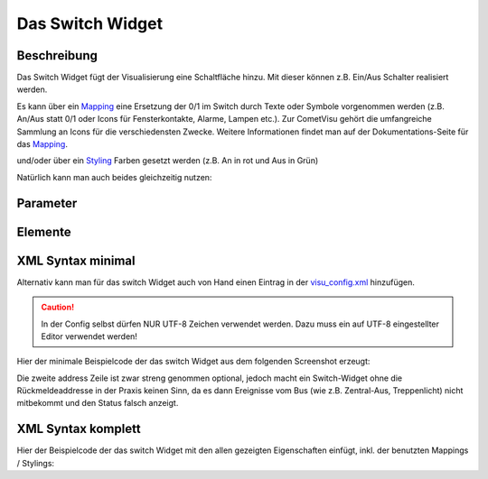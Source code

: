 Das Switch Widget
=================

Beschreibung
------------

Das Switch Widget fügt der Visualisierung eine Schaltfläche hinzu. Mit
dieser können z.B. Ein/Aus Schalter realisiert werden.


.. uml::
    :align: center

    title Switch
    state An
    state Aus
    An --> Aus : sende off_value bei Klick
    Aus --> An : sende on_value bei Klick

.. widget_example::
    :hide-source: true

        <settings>
            <screenshot name="switch">
                <caption>Einfacher Switch</caption>
                <data address="1/4/0">0</data>
            </screenshot>
        </settings>
        <switch on_value="1" off_value="0">
          <label>Kanal 1</label>
          <address transform="DPT:1.001" mode="readwrite">1/1/0</address>
          <address transform="DPT:1.001" mode="read">1/4/0</address>
        </switch>

Es kann über ein `Mapping <CometVisu/0.8.x/mapping/de>`__ eine Ersetzung
der 0/1 im Switch durch Texte oder Symbole vorgenommen werden (z.B.
An/Aus statt 0/1 oder Icons für Fensterkontakte, Alarme, Lampen etc.).
Zur CometVisu gehört die umfangreiche Sammlung an Icons für die
verschiedensten Zwecke. Weitere Informationen findet man auf der
Dokumentations-Seite für das `Mapping <CometVisu/0.8.x/mapping/de>`__.

.. widget_example::
    :hide-source: true

        <settings>
            <screenshot name="switch_mapping">
                <caption>Einfacher Switch</caption>
                <data address="1/4/0">0</data>
            </screenshot>
        </settings>
        <meta>
            <mappings>
                <mapping name="OnOff">
                    <entry value="0">Aus</entry>
                    <entry value="1">An</entry>
                </mapping>
            </mappings>
        </meta>
        <switch on_value="1" off_value="0" mapping="OnOff">
          <label>Kanal 1</label>
          <address transform="DPT:1.001" mode="readwrite">1/1/0</address>
          <address transform="DPT:1.001" mode="read">1/4/0</address>
        </switch>

und/oder über ein `Styling <CometVisu/0.8.x/styling/de>`__ Farben
gesetzt werden (z.B. An in rot und Aus in Grün)

.. widget_example::
    :hide-source: true

        <settings>
            <screenshot name="switch_styling">
                <caption>Einfacher Switch</caption>
                <data address="1/4/0">0</data>
            </screenshot>
        </settings>
        <meta>
            <stylings>
                <styling name="RedGreen">
                    <entry value="1">red</entry>
                    <entry value="0">green</entry>
                </styling>
            </stylings>
        </meta>
        <switch on_value="1" off_value="0" styling="RedGreen">
          <label>Kanal 1</label>
          <address transform="DPT:1.001" mode="readwrite">1/1/0</address>
          <address transform="DPT:1.001" mode="read">1/4/0</address>
        </switch>

Natürlich kann man auch beides gleichzeitig nutzen:

.. widget_example::
    :hide-source: true

    <settings>
        <screenshot name="switch_mapping_styling">
            <data address="1/4/0">0</data>
        </screenshot>
    </settings>
    <meta>
        <mappings>
            <mapping name="OnOff">
                <entry value="0">Aus</entry>
                <entry value="1">An</entry>
            </mapping>
        </mappings>
        <stylings>
            <styling name="RedGreen">
                <entry value="1">red</entry>
                <entry value="0">green</entry>
            </styling>
        </stylings>
    </meta>
    <switch on_value="1" off_value="0" mapping="OnOff" styling="RedGreen">
        <label>Kanal 1</label>
        <address transform="DPT:1.001" mode="readwrite">1/1/0</address>
        <address transform="DPT:1.001" mode="read">1/4/0</address>
    </switch>

Parameter
---------

.. parameter_information:: switch

.. widget_example::
    :editor: attributes
    :scale: 75

        <caption>Parameter im Editor</caption>
        <switch on_value="1" off_value="0" mapping="OnOff" styling="RedGreen" bind_click_to_widget="true">
          <layout colspan="4" />
          <label>Kanal 1<icon name="control_on_off"/></label>
          <address transform="DPT:1.001" mode="readwrite">1/1/0</address>
          <address transform="DPT:1.001" mode="read">1/4/0</address>
        </switch>


Elemente
--------

.. elements_information:: switch

..  +-------------------------------+-----------------------------------------------------+-------------------------------------------------------------------------------------------------------------------------------------------------------------------------------------------------------------------------------------------------------------------------------------------------------------+
    | Parameter                     | Werte                                               | Beschreibung                                                                                                                                                                                                                                                                                                |
    +-------------------------------+-----------------------------------------------------+-------------------------------------------------------------------------------------------------------------------------------------------------------------------------------------------------------------------------------------------------------------------------------------------------------------+
    | **label**                     | Text                                                | Hier wird der Name und ggf. ein Icon eingetragen. Dies erscheint links neben dem Switch. Beispielsweise: **Spot Fernseher**                                                                                                                                                                                 |
    +-------------------------------+-----------------------------------------------------+-------------------------------------------------------------------------------------------------------------------------------------------------------------------------------------------------------------------------------------------------------------------------------------------------------------+
    | **address**                   | KNX Gruppenaddresse                                 | Hier werden die Gruppenadressen für Schalten, sowie optional für Rückmeldungen eingetragen.                                                                                                                                                                                                                 |
    |                               |                                                     |                                                                                                                                                                                                                                                                                                             |
    |                               | mit Parametern                                      | Typisch sind mindestens zwei Gruppenaddressen nötig. Eine **readwrite** GA für das eigentliche Schalten sowie eine **read** GA für das dazu gehörige Rückmelde/Statusobjekt.                                                                                                                                |
    |                               |                                                     |                                                                                                                                                                                                                                                                                                             |
    |                               |                                                     | Diese werden folgendermassen eingerichtet:                                                                                                                                                                                                                                                                  |
    |                               |                                                     |                                                                                                                                                                                                                                                                                                             |
    |                               |                                                     | -  Klicken sie auf das Pluszeichen über der Adressliste.                                                                                                                                                                                                                                                    |
    |                               |                                                     | -  Klicken sie in das eingefügte aber noch leere Feld.                                                                                                                                                                                                                                                      |
    |                               |                                                     | -  Wenn die Gruppenadresse für die Schaltfunktion im Wiregate importiert wurden, können sie die entsprechende Adresse aus dem Auswahlmenue auswählen. Anderenfalls müssen sie den Haken hinter dem Adressfeld entfernen und die Adresse manuell nach dem Format **x/y/z** also z.B. **1/2/59** eintragen.   |
    |                               |                                                     | -  Beim Auswählen einer importierten Gruppenadresse erscheint ggf. auch der richtige Datenpunkttyp unter Transforms. Anderenfalls muss dort von Hand der DPT 1.001 "Switch" ausgewählt werden.                                                                                                              |
    |                               |                                                     | -  Unter Variant muss nichts eingegeben werden.                                                                                                                                                                                                                                                             |
    |                               |                                                     | -  Danach einmal auf save klicken.                                                                                                                                                                                                                                                                          |
    |                               |                                                     |                                                                                                                                                                                                                                                                                                             |
    |                               |                                                     | Wenn die Rückmeldung über eine zusätzliche oder separate Gruppenadresse erfolgt, müssen die oben genannten Schritte für jede Rückmeldung widerholt werden. Dabei einfach zusätzlich noch den Haken bei **readonly** setzen.                                                                                 |
    +-------------------------------+-----------------------------------------------------+-------------------------------------------------------------------------------------------------------------------------------------------------------------------------------------------------------------------------------------------------------------------------------------------------------------+


.. widget_example:: <caption>Elemente im Editor</caption>
    :editor: elements
    :scale: 75

        <switch on_value="1" off_value="0" mapping="OnOff" styling="RedGreen" bind_click_to_widget="true">
          <layout colspan="4" />
          <label>Kanal 1<icon name="control_on_off"/></label>
          <address transform="DPT:1.001" mode="readwrite">1/1/0</address>
          <address transform="DPT:1.001" mode="read">1/4/0</address>
        </switch>

XML Syntax minimal
------------------

Alternativ kann man für das switch Widget auch von Hand einen Eintrag in
der `visu\_config.xml <CometVisu/XML-Elemente>`__ hinzufügen.

.. CAUTION::
    In der Config selbst dürfen NUR UTF-8 Zeichen verwendet
    werden. Dazu muss ein auf UTF-8 eingestellter Editor verwendet werden!

Hier der minimale Beispielcode der das switch Widget aus dem folgenden Screenshot erzeugt:

.. widget_example::

        <settings>
            <screenshot name="switch_simple">
                <caption>Einfacher Switch</caption>
                <data address="1/4/0">0</data>
            </screenshot>
        </settings>
        <switch on_value="1" off_value="0">
          <label>Kanal 1</label>
          <address transform="DPT:1.001" mode="readwrite">1/1/0</address>
          <address transform="DPT:1.001" mode="read">1/4/0</address>
        </switch>


Die zweite address Zeile ist zwar streng genommen optional, jedoch macht
ein Switch-Widget ohne die Rückmeldeaddresse in der Praxis keinen Sinn,
da es dann Ereignisse vom Bus (wie z.B. Zentral-Aus, Treppenlicht) nicht
mitbekommt und den Status falsch anzeigt.

XML Syntax komplett
-------------------

Hier der Beispielcode der das switch Widget mit den allen gezeigten
Eigenschaften einfügt, inkl. der benutzten Mappings / Stylings:

.. widget_example::

        <settings>
            <screenshot name="switch_complete">
                <caption>Switch mit mapping + styling</caption>
                <data address="1/4/0">1</data>
            </screenshot>
        </settings>
        <meta>
            <mappings>
                <mapping name="OnOff">
                    <entry value="0">Aus</entry>
                    <entry value="1">An</entry>
                </mapping>
            </mappings>
            <stylings>
                <styling name="RedGreen">
                    <entry value="1">red</entry>
                    <entry value="0">green</entry>
                </styling>
            </stylings>
        </meta>
        <switch on_value="1" off_value="0" mapping="OnOff" styling="RedGreen" bind_click_to_widget="true">
          <label>Kanal 1<icon name="control_on_off"/></label>
          <address transform="DPT:1.001" mode="readwrite">1/1/0</address>
          <address transform="DPT:1.001" mode="read">1/4/0</address>
        </switch>
